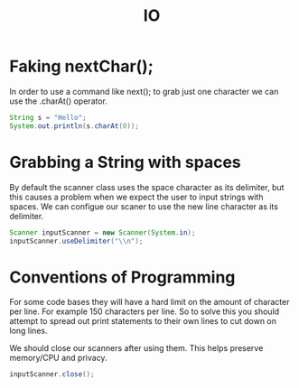 #+TITLE: IO

* Faking nextChar();
In order to use a command like next(); to grab just one character we can use the .charAt() operator.
#+begin_src java :results output
String s = "Hello";
System.out.println(s.charAt(0));
#+end_src

#+RESULTS:
: H

* Grabbing a String with spaces
By default the scanner class uses the space character as its delimiter, but this causes a problem when we expect the user to input strings with spaces. We can configue our scaner to use the new line character as its delimiter.
#+begin_src java :results output
Scanner inputScanner = new Scanner(System.in);
inputScanner.useDelimiter("\\n");
#+end_src

* Conventions of Programming
For some code bases they will have a hard limit on the amount of character per line. For example 150 characters per line. So to solve this you should attempt to spread out print statements to their own lines to cut down on long lines.

We should close our scanners after using them. This helps preserve memory/CPU and privacy.
#+begin_src java
inputScanner.close();
#+end_src
